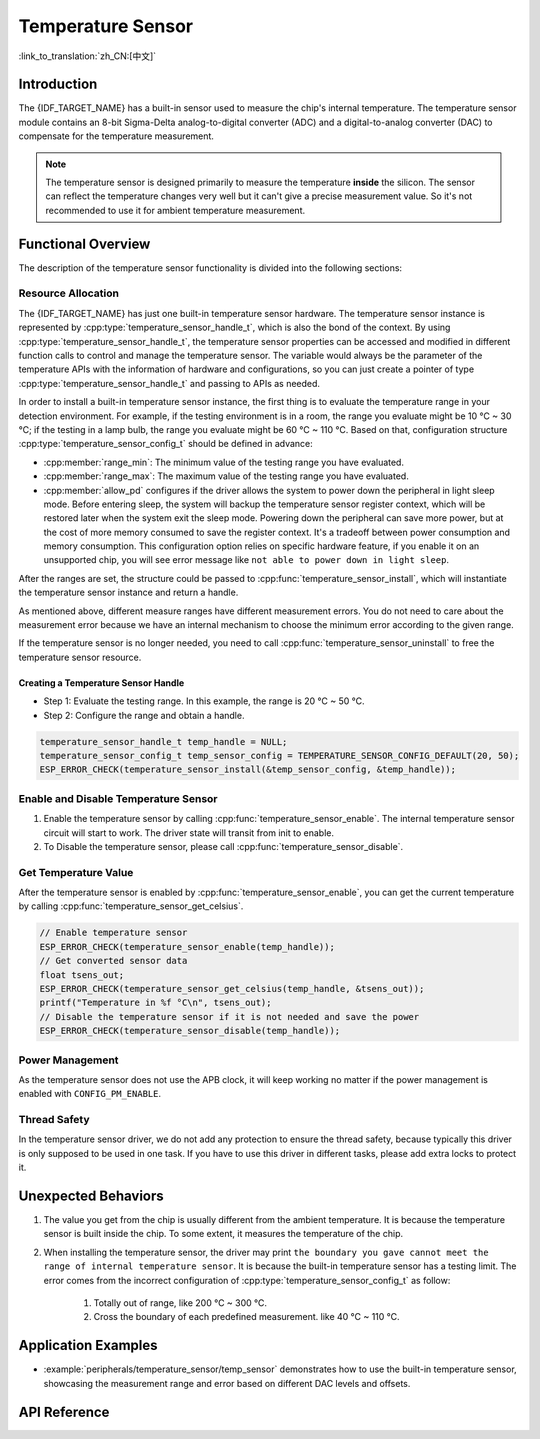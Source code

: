 Temperature Sensor
==================

:link_to_translation:`zh_CN:[中文]`

Introduction
------------

The {IDF_TARGET_NAME} has a built-in sensor used to measure the chip's internal temperature. The temperature sensor module contains an 8-bit Sigma-Delta analog-to-digital converter (ADC) and a digital-to-analog converter (DAC) to compensate for the temperature measurement.

.. note::

    The temperature sensor is designed primarily to measure the temperature **inside** the silicon. The sensor can reflect the temperature changes very well but it can't give a precise measurement value. So it's not recommended to use it for ambient temperature measurement.

Functional Overview
-------------------

The description of the temperature sensor functionality is divided into the following sections:

.. list::

    - :ref:`temp-resource-allocation` - covers which parameters should be set up to get a temperature sensor handle and how to recycle the resources when the temperature sensor finishes working.
    - :ref:`temp-enable-and-disable-temperature-sensor` - covers how to enable and disable the temperature sensor.
    - :ref:`temp-get-temperature-value` - covers how to get the real-time temperature value.
    :SOC_TEMPERATURE_SENSOR_INTR_SUPPORT: - :ref:`temp-install-temperature-threshold-callback` - describes how to register a temperature threshold callback.
    - :ref:`temp-power-management` - covers how the temperature sensor is affected when changing power mode (e.g., Light-sleep mode).
    :SOC_TEMPERATURE_SENSOR_INTR_SUPPORT: - :ref:`temp-iram-safe` - describes tips on how to make the temperature sensor interrupt work better along with a disabled cache.
    - :ref:`temp-thread-safety` - covers how to make the driver to be thread-safe.
    :SOC_TEMPERATURE_SENSOR_SUPPORT_ETM: - :ref:`temperature-sensor-etm-event-and-task` - describes what the events and tasks can be connected to the ETM channel.

.. _temp-resource-allocation:

Resource Allocation
^^^^^^^^^^^^^^^^^^^

The {IDF_TARGET_NAME} has just one built-in temperature sensor hardware. The temperature sensor instance is represented by :cpp:type:`temperature_sensor_handle_t`, which is also the bond of the context. By using :cpp:type:`temperature_sensor_handle_t`, the temperature sensor properties can be accessed and modified in different function calls to control and manage the temperature sensor. The variable would always be the parameter of the temperature APIs with the information of hardware and configurations, so you can just create a pointer of type :cpp:type:`temperature_sensor_handle_t` and passing to APIs as needed.

In order to install a built-in temperature sensor instance, the first thing is to evaluate the temperature range in your detection environment. For example, if the testing environment is in a room, the range you evaluate might be 10 °C ~ 30 °C; if the testing in a lamp bulb, the range you evaluate might be 60 °C ~ 110 °C. Based on that, configuration structure :cpp:type:`temperature_sensor_config_t` should be defined in advance:

- :cpp:member:`range_min`: The minimum value of the testing range you have evaluated.
- :cpp:member:`range_max`: The maximum value of the testing range you have evaluated.
- :cpp:member:`allow_pd` configures if the driver allows the system to power down the peripheral in light sleep mode. Before entering sleep, the system will backup the temperature sensor register context, which will be restored later when the system exit the sleep mode. Powering down the peripheral can save more power, but at the cost of more memory consumed to save the register context. It's a tradeoff between power consumption and memory consumption. This configuration option relies on specific hardware feature, if you enable it on an unsupported chip, you will see error message like ``not able to power down in light sleep``.

After the ranges are set, the structure could be passed to :cpp:func:`temperature_sensor_install`, which will instantiate the temperature sensor instance and return a handle.

As mentioned above, different measure ranges have different measurement errors. You do not need to care about the measurement error because we have an internal mechanism to choose the minimum error according to the given range.

If the temperature sensor is no longer needed, you need to call :cpp:func:`temperature_sensor_uninstall` to free the temperature sensor resource.

Creating a Temperature Sensor Handle
~~~~~~~~~~~~~~~~~~~~~~~~~~~~~~~~~~~~

* Step 1: Evaluate the testing range. In this example, the range is 20 °C ~ 50 °C.
* Step 2: Configure the range and obtain a handle.

.. code:: c

    temperature_sensor_handle_t temp_handle = NULL;
    temperature_sensor_config_t temp_sensor_config = TEMPERATURE_SENSOR_CONFIG_DEFAULT(20, 50);
    ESP_ERROR_CHECK(temperature_sensor_install(&temp_sensor_config, &temp_handle));

.. _temp-enable-and-disable-temperature-sensor:

Enable and Disable Temperature Sensor
^^^^^^^^^^^^^^^^^^^^^^^^^^^^^^^^^^^^^

1. Enable the temperature sensor by calling :cpp:func:`temperature_sensor_enable`. The internal temperature sensor circuit will start to work. The driver state will transit from init to enable.
2. To Disable the temperature sensor, please call :cpp:func:`temperature_sensor_disable`.

.. _temp-get-temperature-value:

Get Temperature Value
^^^^^^^^^^^^^^^^^^^^^

After the temperature sensor is enabled by :cpp:func:`temperature_sensor_enable`, you can get the current temperature by calling :cpp:func:`temperature_sensor_get_celsius`.

.. code:: c

    // Enable temperature sensor
    ESP_ERROR_CHECK(temperature_sensor_enable(temp_handle));
    // Get converted sensor data
    float tsens_out;
    ESP_ERROR_CHECK(temperature_sensor_get_celsius(temp_handle, &tsens_out));
    printf("Temperature in %f °C\n", tsens_out);
    // Disable the temperature sensor if it is not needed and save the power
    ESP_ERROR_CHECK(temperature_sensor_disable(temp_handle));


.. only:: SOC_TEMPERATURE_SENSOR_INTR_SUPPORT

    .. _temp-install-temperature-threshold-callback:

    Install Temperature Threshold Callback
    ^^^^^^^^^^^^^^^^^^^^^^^^^^^^^^^^^^^^^^

    {IDF_TARGET_NAME} supports automatically triggering to monitor the temperature value continuously. When the temperature value reaches a given threshold, an interrupt will happen. Thus you can install your own interrupt callback functions to do what they want, e.g., alarm, restart, etc. The following information indicates how to prepare a threshold callback.

    - :cpp:member:`temperature_sensor_event_callbacks_t::on_threshold`: As this function is called within the ISR context, you must ensure that the function does not attempt to block, e.g., by making sure that only FreeRTOS APIs with the ``ISR`` suffix are called from within the function, etc. The function prototype is declared in :cpp:type:`temperature_thres_cb_t`.

    You can save your own context to :cpp:func:`temperature_sensor_register_callbacks` as well, via the parameter ``user_arg``. The user data will be directly passed to the callback function.

    .. code:: c

        IRAM_ATTR static bool temp_sensor_monitor_cbs(temperature_sensor_handle_t tsens, const temperature_sensor_threshold_event_data_t *edata, void *user_data)
        {
            ESP_DRAM_LOGI("tsens", "Temperature value is higher or lower than threshold, value is %d\n...\n\n", edata->celsius_value);
            return false;
        }

        // Callback configurations
        temperature_sensor_abs_threshold_config_t threshold_cfg = {
            .high_threshold = 50,
            .low_threshold = -10,
        };
        // Set absolute value monitor threshold.
        temperature_sensor_set_absolute_threshold(temp_sensor, &threshold_cfg);
        // Register interrupt callback
        temperature_sensor_event_callbacks_t cbs = {
            .on_threshold = temp_sensor_monitor_cbs,
        };
        // Install temperature callback.
        temperature_sensor_register_callbacks(temp_sensor, &cbs, NULL);

    .. _temp-power-management:

.. only:: not SOC_TEMPERATURE_SENSOR_INTR_SUPPORT

    .. _temp-power-management:

Power Management
^^^^^^^^^^^^^^^^

As the temperature sensor does not use the APB clock, it will keep working no matter if the power management is enabled with ``CONFIG_PM_ENABLE``.

.. only:: SOC_TEMPERATURE_SENSOR_INTR_SUPPORT

    .. _temp-iram-safe:

    IRAM Safe
    ^^^^^^^^^

    By default, the temperature sensor interrupt will be deferred when the cache is disabled for reasons like writing/erasing flash. Thus the event callback functions will not get executed in time, which is not expected in a real-time application.

    There is a Kconfig option :ref:`CONFIG_TEMP_SENSOR_ISR_IRAM_SAFE` that will:

    1. Enable the interrupt that is being serviced even when the cache is disabled.
    2. Place all functions that are used by the ISR into IRAM.

    This allows the interrupt to run while the cache is disabled but comes at the cost of increased IRAM consumption.

    .. _temp-thread-safety:

.. only:: not SOC_TEMPERATURE_SENSOR_INTR_SUPPORT

    .. _temp-thread-safety:

Thread Safety
^^^^^^^^^^^^^

In the temperature sensor driver, we do not add any protection to ensure the thread safety, because typically this driver is only supposed to be used in one task. If you have to use this driver in different tasks, please add extra locks to protect it.

.. only:: SOC_TEMPERATURE_SENSOR_SUPPORT_ETM

    .. _temperature-sensor-etm-event-and-task:

    ETM Event and Task
    ^^^^^^^^^^^^^^^^^^

    Temperature Sensor is able to generate events that can interact with the :doc:`ETM </api-reference/peripherals/etm>` module. The supported events are listed in the :cpp:type:`temperature_sensor_etm_event_type_t`. You can call :cpp:func:`temperature_sensor_new_etm_event` to get the corresponding ETM event handle. The supported tasks are listed in the :cpp:type:`temperature_sensor_etm_task_type_t`. You can call :cpp:func:`temperature_sensor_new_etm_task` to get the corresponding ETM task handle.

    .. note::

        - :cpp:enumerator:`TEMPERATURE_SENSOR_EVENT_OVER_LIMIT` for :cpp:member:`temperature_sensor_etm_event_type_t::event_type` depends on what kind of threshold you set first. If you set the absolute threshold by :cpp:func:`temperature_sensor_set_absolute_threshold`, then the :cpp:enumerator:`TEMPERATURE_SENSOR_EVENT_OVER_LIMIT` refers to absolute threshold. Likewise, if you set the delta threshold by :cpp:func:`temperature_sensor_set_delta_threshold`, then the :cpp:enumerator:`TEMPERATURE_SENSOR_EVENT_OVER_LIMIT` refers to delta threshold.

    For how to connect the event and task to an ETM channel, please refer to the :doc:`ETM </api-reference/peripherals/etm>` documentation.

Unexpected Behaviors
--------------------

1. The value you get from the chip is usually different from the ambient temperature. It is because the temperature sensor is built inside the chip. To some extent, it measures the temperature of the chip.

2. When installing the temperature sensor, the driver may print ``the boundary you gave cannot meet the range of internal temperature sensor``. It is because the built-in temperature sensor has a testing limit. The error comes from the incorrect configuration of :cpp:type:`temperature_sensor_config_t` as follow:

    (1) Totally out of range, like 200 °C ~ 300 °C.
    (2) Cross the boundary of each predefined measurement. like 40 °C ~ 110 °C.

Application Examples
--------------------

* :example:`peripherals/temperature_sensor/temp_sensor` demonstrates how to use the built-in temperature sensor, showcasing the measurement range and error based on different DAC levels and offsets.

.. only:: SOC_TEMPERATURE_SENSOR_INTR_SUPPORT

  * :example:`peripherals/temperature_sensor/temp_sensor_monitor` demonstrates how to use the temperature sensor to automatically monitor temperature values continuously, triggering an interrupt when a specific value is reached or when the change between two consecutive samplings is larger/smaller than the settings.


API Reference
----------------------------------

.. include-build-file:: inc/temperature_sensor.inc
.. include-build-file:: inc/temperature_sensor_types.inc

.. only:: SOC_TEMPERATURE_SENSOR_SUPPORT_ETM

    .. include-build-file:: inc/temperature_sensor_etm.inc
